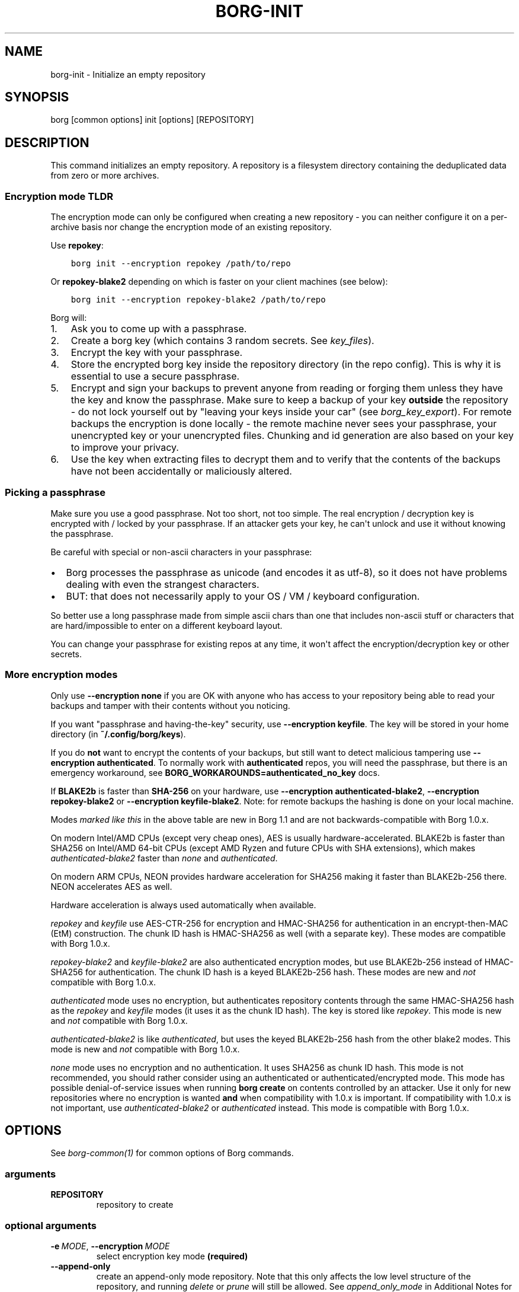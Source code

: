.\" Man page generated from reStructuredText.
.
.
.nr rst2man-indent-level 0
.
.de1 rstReportMargin
\\$1 \\n[an-margin]
level \\n[rst2man-indent-level]
level margin: \\n[rst2man-indent\\n[rst2man-indent-level]]
-
\\n[rst2man-indent0]
\\n[rst2man-indent1]
\\n[rst2man-indent2]
..
.de1 INDENT
.\" .rstReportMargin pre:
. RS \\$1
. nr rst2man-indent\\n[rst2man-indent-level] \\n[an-margin]
. nr rst2man-indent-level +1
.\" .rstReportMargin post:
..
.de UNINDENT
. RE
.\" indent \\n[an-margin]
.\" old: \\n[rst2man-indent\\n[rst2man-indent-level]]
.nr rst2man-indent-level -1
.\" new: \\n[rst2man-indent\\n[rst2man-indent-level]]
.in \\n[rst2man-indent\\n[rst2man-indent-level]]u
..
.TH "BORG-INIT" 1 "2024-07-02" "" "borg backup tool"
.SH NAME
borg-init \- Initialize an empty repository
.SH SYNOPSIS
.sp
borg [common options] init [options] [REPOSITORY]
.SH DESCRIPTION
.sp
This command initializes an empty repository. A repository is a filesystem
directory containing the deduplicated data from zero or more archives.
.SS Encryption mode TLDR
.sp
The encryption mode can only be configured when creating a new repository \-
you can neither configure it on a per\-archive basis nor change the
encryption mode of an existing repository.
.sp
Use \fBrepokey\fP:
.INDENT 0.0
.INDENT 3.5
.sp
.nf
.ft C
borg init \-\-encryption repokey /path/to/repo
.ft P
.fi
.UNINDENT
.UNINDENT
.sp
Or \fBrepokey\-blake2\fP depending on which is faster on your client machines (see below):
.INDENT 0.0
.INDENT 3.5
.sp
.nf
.ft C
borg init \-\-encryption repokey\-blake2 /path/to/repo
.ft P
.fi
.UNINDENT
.UNINDENT
.sp
Borg will:
.INDENT 0.0
.IP 1. 3
Ask you to come up with a passphrase.
.IP 2. 3
Create a borg key (which contains 3 random secrets. See \fIkey_files\fP).
.IP 3. 3
Encrypt the key with your passphrase.
.IP 4. 3
Store the encrypted borg key inside the repository directory (in the repo config).
This is why it is essential to use a secure passphrase.
.IP 5. 3
Encrypt and sign your backups to prevent anyone from reading or forging them unless they
have the key and know the passphrase. Make sure to keep a backup of
your key \fBoutside\fP the repository \- do not lock yourself out by
\(dqleaving your keys inside your car\(dq (see \fIborg_key_export\fP).
For remote backups the encryption is done locally \- the remote machine
never sees your passphrase, your unencrypted key or your unencrypted files.
Chunking and id generation are also based on your key to improve
your privacy.
.IP 6. 3
Use the key when extracting files to decrypt them and to verify that the contents of
the backups have not been accidentally or maliciously altered.
.UNINDENT
.SS Picking a passphrase
.sp
Make sure you use a good passphrase. Not too short, not too simple. The real
encryption / decryption key is encrypted with / locked by your passphrase.
If an attacker gets your key, he can\(aqt unlock and use it without knowing the
passphrase.
.sp
Be careful with special or non\-ascii characters in your passphrase:
.INDENT 0.0
.IP \(bu 2
Borg processes the passphrase as unicode (and encodes it as utf\-8),
so it does not have problems dealing with even the strangest characters.
.IP \(bu 2
BUT: that does not necessarily apply to your OS / VM / keyboard configuration.
.UNINDENT
.sp
So better use a long passphrase made from simple ascii chars than one that
includes non\-ascii stuff or characters that are hard/impossible to enter on
a different keyboard layout.
.sp
You can change your passphrase for existing repos at any time, it won\(aqt affect
the encryption/decryption key or other secrets.
.SS More encryption modes
.sp
Only use \fB\-\-encryption none\fP if you are OK with anyone who has access to
your repository being able to read your backups and tamper with their
contents without you noticing.
.sp
If you want \(dqpassphrase and having\-the\-key\(dq security, use \fB\-\-encryption keyfile\fP\&.
The key will be stored in your home directory (in \fB~/.config/borg/keys\fP).
.sp
If you do \fBnot\fP want to encrypt the contents of your backups, but still
want to detect malicious tampering use \fB\-\-encryption authenticated\fP\&.
To normally work with \fBauthenticated\fP repos, you will need the passphrase, but
there is an emergency workaround, see \fBBORG_WORKAROUNDS=authenticated_no_key\fP docs.
.sp
If \fBBLAKE2b\fP is faster than \fBSHA\-256\fP on your hardware, use \fB\-\-encryption authenticated\-blake2\fP,
\fB\-\-encryption repokey\-blake2\fP or \fB\-\-encryption keyfile\-blake2\fP\&. Note: for remote backups
the hashing is done on your local machine.
.\" nanorst: inline-fill
.
.TS
center;
|l|l|l|l|.
_
T{
Hash/MAC
T}	T{
Not encrypted
no auth
T}	T{
Not encrypted,
but authenticated
T}	T{
Encrypted (AEAD w/ AES)
and authenticated
T}
_
T{
SHA\-256
T}	T{
none
T}	T{
\fIauthenticated\fP
T}	T{
repokey
keyfile
T}
_
T{
BLAKE2b
T}	T{
n/a
T}	T{
\fIauthenticated\-blake2\fP
T}	T{
\fIrepokey\-blake2\fP
\fIkeyfile\-blake2\fP
T}
_
.TE
.\" nanorst: inline-replace
.
.sp
Modes \fImarked like this\fP in the above table are new in Borg 1.1 and are not
backwards\-compatible with Borg 1.0.x.
.sp
On modern Intel/AMD CPUs (except very cheap ones), AES is usually
hardware\-accelerated.
BLAKE2b is faster than SHA256 on Intel/AMD 64\-bit CPUs
(except AMD Ryzen and future CPUs with SHA extensions),
which makes \fIauthenticated\-blake2\fP faster than \fInone\fP and \fIauthenticated\fP\&.
.sp
On modern ARM CPUs, NEON provides hardware acceleration for SHA256 making it faster
than BLAKE2b\-256 there. NEON accelerates AES as well.
.sp
Hardware acceleration is always used automatically when available.
.sp
\fIrepokey\fP and \fIkeyfile\fP use AES\-CTR\-256 for encryption and HMAC\-SHA256 for
authentication in an encrypt\-then\-MAC (EtM) construction. The chunk ID hash
is HMAC\-SHA256 as well (with a separate key).
These modes are compatible with Borg 1.0.x.
.sp
\fIrepokey\-blake2\fP and \fIkeyfile\-blake2\fP are also authenticated encryption modes,
but use BLAKE2b\-256 instead of HMAC\-SHA256 for authentication. The chunk ID
hash is a keyed BLAKE2b\-256 hash.
These modes are new and \fInot\fP compatible with Borg 1.0.x.
.sp
\fIauthenticated\fP mode uses no encryption, but authenticates repository contents
through the same HMAC\-SHA256 hash as the \fIrepokey\fP and \fIkeyfile\fP modes (it uses it
as the chunk ID hash). The key is stored like \fIrepokey\fP\&.
This mode is new and \fInot\fP compatible with Borg 1.0.x.
.sp
\fIauthenticated\-blake2\fP is like \fIauthenticated\fP, but uses the keyed BLAKE2b\-256 hash
from the other blake2 modes.
This mode is new and \fInot\fP compatible with Borg 1.0.x.
.sp
\fInone\fP mode uses no encryption and no authentication. It uses SHA256 as chunk
ID hash. This mode is not recommended, you should rather consider using an authenticated
or authenticated/encrypted mode. This mode has possible denial\-of\-service issues
when running \fBborg create\fP on contents controlled by an attacker.
Use it only for new repositories where no encryption is wanted \fBand\fP when compatibility
with 1.0.x is important. If compatibility with 1.0.x is not important, use
\fIauthenticated\-blake2\fP or \fIauthenticated\fP instead.
This mode is compatible with Borg 1.0.x.
.SH OPTIONS
.sp
See \fIborg\-common(1)\fP for common options of Borg commands.
.SS arguments
.INDENT 0.0
.TP
.B REPOSITORY
repository to create
.UNINDENT
.SS optional arguments
.INDENT 0.0
.TP
.BI \-e \ MODE\fR,\fB \ \-\-encryption \ MODE
select encryption key mode \fB(required)\fP
.TP
.B  \-\-append\-only
create an append\-only mode repository. Note that this only affects the low level structure of the repository, and running \fIdelete\fP or \fIprune\fP will still be allowed. See \fIappend_only_mode\fP in Additional Notes for more details.
.TP
.BI \-\-storage\-quota \ QUOTA
Set storage quota of the new repository (e.g. 5G, 1.5T). Default: no quota.
.TP
.B  \-\-make\-parent\-dirs
create the parent directories of the repository directory, if they are missing.
.UNINDENT
.SH EXAMPLES
.INDENT 0.0
.INDENT 3.5
.sp
.nf
.ft C
# Local repository, repokey encryption, BLAKE2b (often faster, since Borg 1.1)
$ borg init \-\-encryption=repokey\-blake2 /path/to/repo

# Local repository (no encryption)
$ borg init \-\-encryption=none /path/to/repo

# Remote repository (accesses a remote borg via ssh)
# repokey: stores the (encrypted) key into <REPO_DIR>/config
$ borg init \-\-encryption=repokey\-blake2 user@hostname:backup

# Remote repository (accesses a remote borg via ssh)
# keyfile: stores the (encrypted) key into ~/.config/borg/keys/
$ borg init \-\-encryption=keyfile user@hostname:backup
.ft P
.fi
.UNINDENT
.UNINDENT
.SH SEE ALSO
.sp
\fIborg\-common(1)\fP, \fIborg\-create(1)\fP, \fIborg\-delete(1)\fP, \fIborg\-check(1)\fP, \fIborg\-list(1)\fP, \fIborg\-key\-import(1)\fP, \fIborg\-key\-export(1)\fP, \fIborg\-key\-change\-passphrase(1)\fP
.SH AUTHOR
The Borg Collective
.\" Generated by docutils manpage writer.
.
